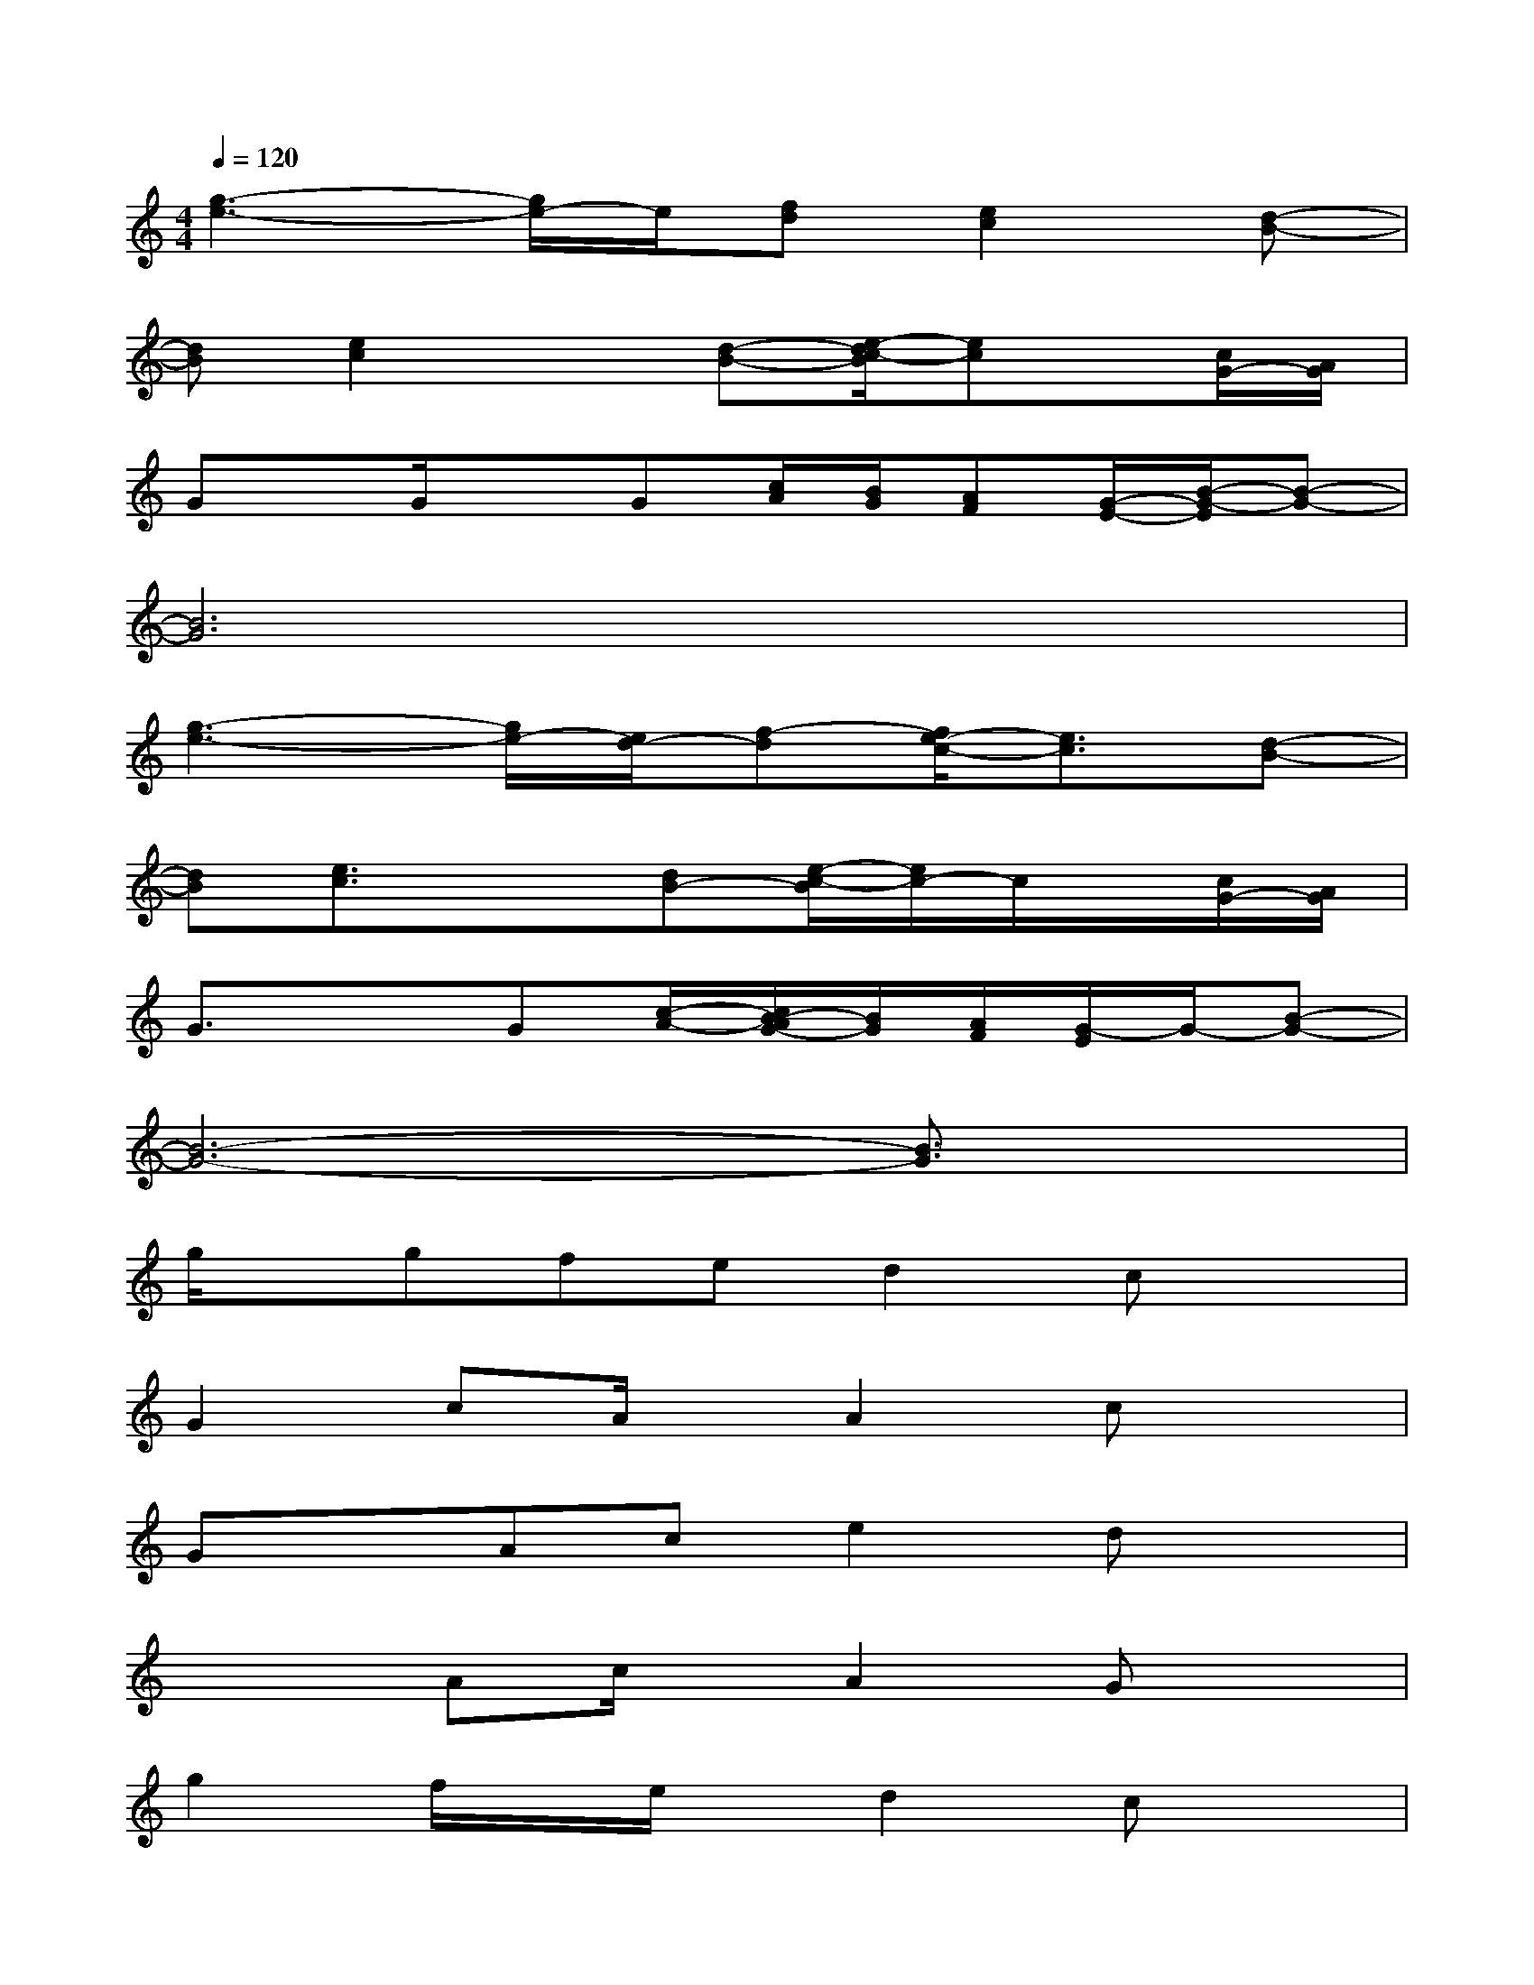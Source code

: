 X:1
T:
M:4/4
L:1/8
Q:1/4=120
K:C%0sharps
V:1
[g3-e3-][g/2e/2-]e/2[fd][e2c2][d-B-]|
[dB][e2c2]x[d-B-][e/2-d/2c/2-B/2][ec]x/2[c/2G/2-][A/2G/2]|
Gx/2G/2xG[c/2A/2][B/2G/2][AF][G/2-E/2-][B/2-G/2-E/2][B-G-]|
[B6G6]x2|
[g3-e3-][g/2e/2-][e/2d/2-][f-d][f/2e/2-c/2-][e3/2c3/2][d-B-]|
[dB][e3/2c3/2]x3/2[dB-][e/2-c/2-B/2][e/2c/2-]c/2x/2[c/2G/2-][A/2G/2]|
G3/2x3/2G[c/2-A/2-][c/2B/2-A/2G/2-][B/2G/2][A/2F/2][G/2-E/2]G/2-[B-G-]|
[B6-G6-][B3/2G3/2]x/2|
g/2x/2gfed2cx|
G2cA/2x/2A2cx|
GxAce2dx|
x2Ac/2x/2A2Gx|
g2f/2x/2e/2x/2d2cx|
G2cxA2cx|
G2A/2x/2c/2x/2e2dx|
c2B2A2G3/2x/2